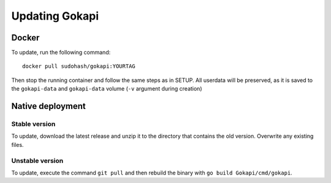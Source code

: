.. _update:

======================
Updating Gokapi
======================

***************
Docker
***************

To update, run the following command:
::

  docker pull sudohash/gokapi:YOURTAG

Then stop the running container and follow the same steps as in SETUP. All userdata will be preserved, as it is saved to the ``gokapi-data`` and ``gokapi-data`` volume (``-v`` argument during creation) 

*******************
Native deployment
*******************

Stable version
==============

To update, download the latest release and unzip it to the directory that contains the old version. Overwrite any existing files.


Unstable version
=================

To update, execute the command ``git pull`` and then rebuild the binary with ``go build Gokapi/cmd/gokapi``.
